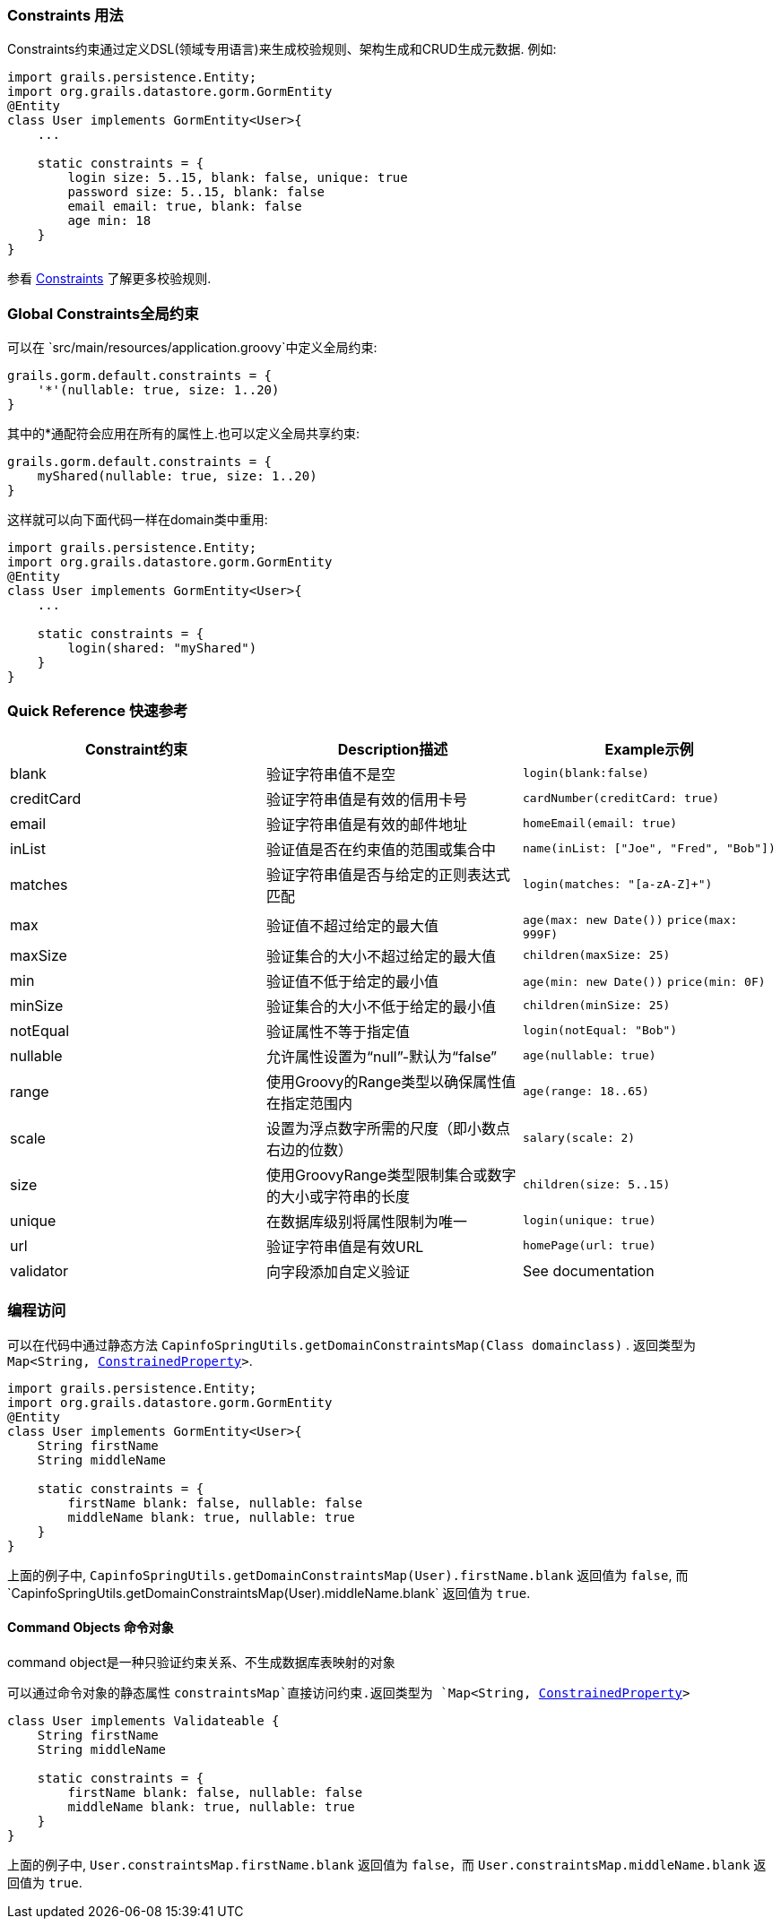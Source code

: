 
=== Constraints 用法


Constraints约束通过定义DSL(领域专用语言)来生成校验规则、架构生成和CRUD生成元数据. 例如:

[source,groovy]
----
import grails.persistence.Entity;
import org.grails.datastore.gorm.GormEntity
@Entity
class User implements GormEntity<User>{
    ...

    static constraints = {
        login size: 5..15, blank: false, unique: true
        password size: 5..15, blank: false
        email email: true, blank: false
        age min: 18
    }
}
----

参看 link:./validation.html#constraints[Constraints] 了解更多校验规则.

=== Global Constraints全局约束


可以在 `src/main/resources/application.groovy`中定义全局约束:

[source,groovy]
----
grails.gorm.default.constraints = {
    '*'(nullable: true, size: 1..20)
}
----

其中的*通配符会应用在所有的属性上.也可以定义全局共享约束:

[source,groovy]
----
grails.gorm.default.constraints = {
    myShared(nullable: true, size: 1..20)
}
----

这样就可以向下面代码一样在domain类中重用:

[source,groovy]
----
import grails.persistence.Entity;
import org.grails.datastore.gorm.GormEntity
@Entity
class User implements GormEntity<User>{
    ...

    static constraints = {
        login(shared: "myShared")
    }
}
----

=== Quick Reference 快速参考

|===
|Constraint约束|Description描述|Example示例

|blank|验证字符串值不是空|`login(blank:false)`
|creditCard|验证字符串值是有效的信用卡号|`cardNumber(creditCard: true)`
|email|验证字符串值是有效的邮件地址|`homeEmail(email: true)`
|inList|验证值是否在约束值的范围或集合中|`name(inList: ["Joe", "Fred", "Bob"])`
|matches|验证字符串值是否与给定的正则表达式匹配|`login(matches: "[a-zA-Z]+")`
|max|验证值不超过给定的最大值|`age(max: new Date())` `price(max: 999F)`
|maxSize|验证集合的大小不超过给定的最大值|`children(maxSize: 25)`
|min|验证值不低于给定的最小值|`age(min: new Date())` `price(min: 0F)`
|minSize|验证集合的大小不低于给定的最小值|`children(minSize: 25)`
|notEqual|验证属性不等于指定值|`login(notEqual: "Bob")`
|nullable|允许属性设置为“null”-默认为“false”|`age(nullable: true)`
|range|使用Groovy的Range类型以确保属性值在指定范围内 |`age(range: 18..65)`
|scale|设置为浮点数字所需的尺度（即小数点右边的位数）|`salary(scale: 2)`
|size|使用GroovyRange类型限制集合或数字的大小或字符串的长度|`children(size: 5..15)`
|unique|在数据库级别将属性限制为唯一 |`login(unique: true)`
|url|验证字符串值是有效URL|`homePage(url: true)`
|validator|向字段添加自定义验证|See documentation
|===


=== 编程访问

可以在代码中通过静态方法 `CapinfoSpringUtils.getDomainConstraintsMap(Class domainclass)` . 返回类型为 `Map<String, http://docs.grails.org/3.2.8/api/grails/validation/ConstrainedProperty.html[ConstrainedProperty]>`.

[source,groovy]
----
import grails.persistence.Entity;
import org.grails.datastore.gorm.GormEntity
@Entity
class User implements GormEntity<User>{
    String firstName
    String middleName

    static constraints = {
        firstName blank: false, nullable: false
        middleName blank: true, nullable: true
    }
}
----

上面的例子中, `CapinfoSpringUtils.getDomainConstraintsMap(User).firstName.blank` 返回值为 `false`, 而`CapinfoSpringUtils.getDomainConstraintsMap(User).middleName.blank` 返回值为 `true`.

==== Command Objects 命令对象

command object是一种只验证约束关系、不生成数据库表映射的对象

可以通过命令对象的静态属性 `constraintsMap`直接访问约束.返回类型为 `Map<String, http://docs.grails.org/3.2.8/api/grails/validation/ConstrainedProperty.html[ConstrainedProperty]>`

[source,groovy]
----
class User implements Validateable {
    String firstName
    String middleName

    static constraints = {
        firstName blank: false, nullable: false
        middleName blank: true, nullable: true
    }
}
----

上面的例子中,  `User.constraintsMap.firstName.blank` 返回值为 `false`，而 `User.constraintsMap.middleName.blank` 返回值为 `true`.